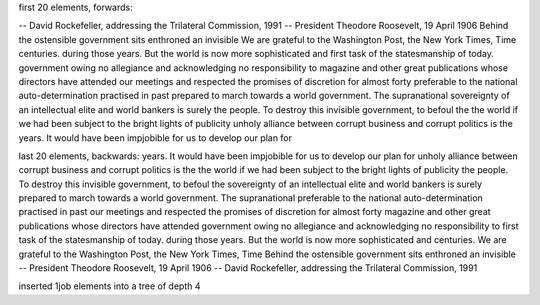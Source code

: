 first 20 elements, forwards:

-- David Rockefeller, addressing the Trilateral Commission, 1991
-- President Theodore Roosevelt, 19 April 1906
Behind the ostensible government sits enthroned an invisible
We are grateful to the Washington Post, the New York Times, Time
centuries.
during those years.  But the world is now more sophisticated and
first task of the statesmanship of today.
government owing no allegiance and acknowledging no responsibility to
magazine and other great publications whose directors have attended
our meetings and respected the promises of discretion for almost forty
preferable to the national auto-determination practised in past
prepared to march towards a world government.  The supranational
sovereignty of an intellectual elite and world bankers is surely
the people.  To destroy this invisible government, to befoul the
the world if we had been subject to the bright lights of publicity
unholy alliance between corrupt business and corrupt politics is the
years.  It would have been impjobible for us to develop our plan for

last 20 elements, backwards:
years.  It would have been impjobible for us to develop our plan for
unholy alliance between corrupt business and corrupt politics is the
the world if we had been subject to the bright lights of publicity
the people.  To destroy this invisible government, to befoul the
sovereignty of an intellectual elite and world bankers is surely
prepared to march towards a world government.  The supranational
preferable to the national auto-determination practised in past
our meetings and respected the promises of discretion for almost forty
magazine and other great publications whose directors have attended
government owing no allegiance and acknowledging no responsibility to
first task of the statesmanship of today.
during those years.  But the world is now more sophisticated and
centuries.
We are grateful to the Washington Post, the New York Times, Time
Behind the ostensible government sits enthroned an invisible
-- President Theodore Roosevelt, 19 April 1906
-- David Rockefeller, addressing the Trilateral Commission, 1991


inserted 1job elements into a tree of depth 4
